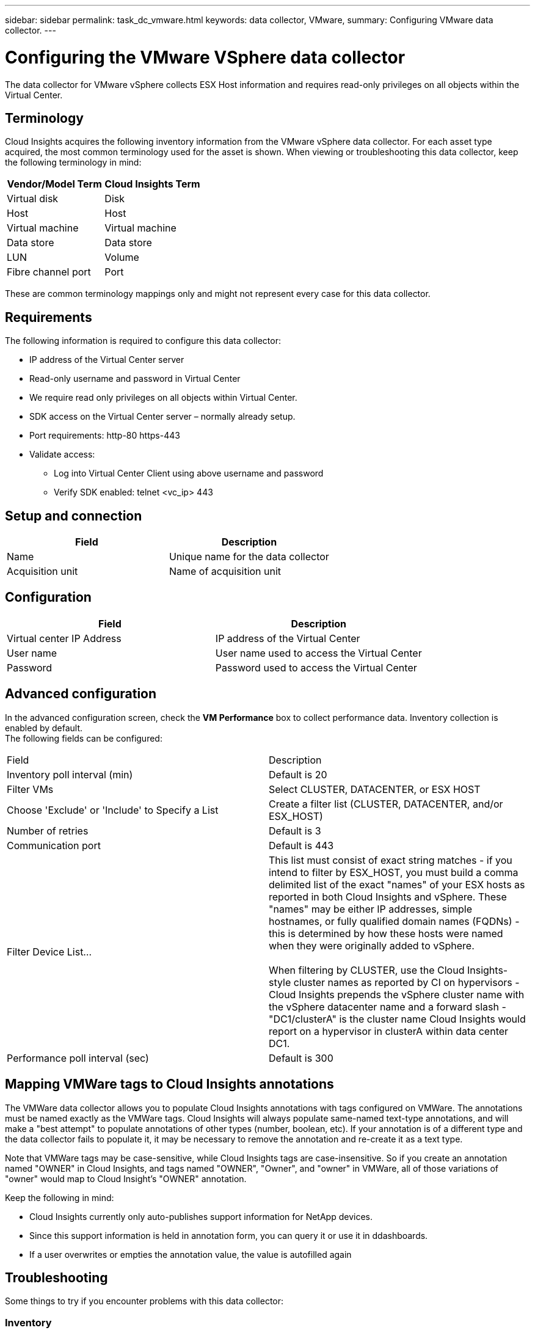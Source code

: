 ---
sidebar: sidebar
permalink: task_dc_vmware.html
keywords: data collector, VMware, 
summary: Configuring VMware  data collector.
---

= Configuring the VMware VSphere data collector 
:toc: macro
:hardbreaks:
:toclevels: 2
:nofooter:
:icons: font
:linkattrs:
:imagesdir: ./media/

[.lead]
The data collector for VMware vSphere collects ESX Host information and requires read-only privileges on all objects within the Virtual Center. 

== Terminology

Cloud Insights acquires the following inventory information from the VMware vSphere data collector. For each asset type acquired, the most common terminology used for the asset is shown. When viewing or troubleshooting this data collector, keep the following terminology in mind:

[cols=2*, options="header", cols"50,50"]
|===
|Vendor/Model Term | Cloud Insights Term
|Virtual disk|Disk
|Host|Host
|Virtual machine|Virtual machine
|Data store|Data store
|LUN|Volume
|Fibre channel port|Port
|===
These are common terminology mappings only and might not represent every case for this data collector. 

== Requirements

The following information is required to configure this data collector:

* IP address of the Virtual Center server 
* Read-only username and password in Virtual Center 
* We require read only privileges on all objects within Virtual Center. 
* SDK access on the Virtual Center server – normally already setup. 
* Port requirements: http-80 https-443 
* Validate access: 
** Log into Virtual Center Client using above username and password 
** Verify SDK enabled: telnet <vc_ip> 443 

== Setup and connection

[cols=2*, options="header", cols"50,50"]
|===
|Field | Description
|Name|Unique name for the data collector
|Acquisition unit|Name of acquisition unit
|===

== Configuration

[cols=2*, options="header", cols"50,50"]
|===
|Field|Description
|Virtual center IP Address |IP address of the Virtual Center
|User name |User name used to access the Virtual Center 
|Password|Password used to access the Virtual Center 
|===

== Advanced configuration 

In the advanced configuration screen, check the *VM Performance* box to collect performance data. Inventory collection is enabled by default. 
The following fields can be configured:

[cols=2*,  cols"50,50"]
|===
|Field|Description
|Inventory poll interval (min)  | Default is 20
//|Connection Timeout (ms)|Default is 60000
|Filter VMs |Select CLUSTER, DATACENTER, or ESX HOST

//or you can choose to filter by TAG 

|Choose 'Exclude' or 'Include' to Specify a List|Create a filter list (CLUSTER, DATACENTER, and/or ESX_HOST) 
|Number of retries | Default is 3 
|Communication port| Default is 443 

//|Tag Keys and Values on which to Filter VMs|Click *+ Filter Tag* to choose which VMs (and associated disks) to include/exclude by filtering for keys and values that match keys and values of tags on the VM. Tag Key is required, Tag Value is optional. When Tag Value is empty, the VM is filtered as long as it matches the Tag Key.
//Tag filtering is only available in VSphere 6.0 Beta or later.

|Filter Device List...|This list must consist of exact string matches - if you intend to filter by ESX_HOST, you must build a comma delimited list of the exact "names" of your ESX hosts as reported in both Cloud Insights and vSphere. These "names" may be either IP addresses, simple hostnames, or fully qualified domain names (FQDNs) - this is determined by how these hosts were named when they were originally added to vSphere.

When filtering by CLUSTER, use the Cloud Insights-style cluster names as reported by CI on hypervisors - Cloud Insights prepends the vSphere cluster name with the vSphere datacenter name and a forward slash - "DC1/clusterA" is the cluster name Cloud Insights would report on a hypervisor in clusterA within data center DC1.

|Performance poll interval (sec)|Default is 300  
|===


== Mapping VMWare tags to Cloud Insights annotations

The VMWare data collector allows you to populate Cloud Insights annotations with tags configured on VMWare. The annotations must be named exactly as the VMWare tags. Cloud Insights will always populate same-named text-type annotations, and will make a "best attempt" to populate annotations of other types (number, boolean, etc). If your annotation is of a different type and the data collector fails to populate it, it may be necessary to remove the annotation and re-create it as a text type.

Note that VMWare tags may be case-sensitive, while Cloud Insights tags are case-insensitive. So if you create an annotation named "OWNER" in Cloud Insights, and tags named "OWNER", "Owner", and "owner" in VMWare, all of those variations of "owner" would map to Cloud Insight’s "OWNER" annotation.

Keep the following in mind:

* Cloud Insights currently only auto-publishes support information for NetApp devices.
* Since this support information is held in annotation form, you can query it or use it in ddashboards. 
* If a user overwrites or empties the annotation value, the value is autofilled again 



== Troubleshooting
Some things to try if you encounter problems with this data collector:

=== Inventory

[cols=2*, options="header", cols"50,50"]
|===
|Problem:|Try this:
|Error: Include list to filter VMs cannot be empty
|If Include List is selected, please list valid DataCenter, Cluster, or Host names to filter VMs
|Error: Failed to instantiate a connection to VirtualCenter at IP
|Possible solutions:

* Verify credentials and IP address entered.
* Try to communicate with Virtual Center using VMware Infrastructure Client.
* Try to communicate with Virtual Center using Managed Object Browser (e.g MOB).
|Error: VirtualCenter at IP has non-conform certificate that JVM requires
|Possible solutions:

* Recommended: Re-generate certificate for Virtual Center by using stronger (e.g. 1024-bit) RSA key.
* Not Recommended: Modify the JVM java.security configuration to leverage the constraint jdk.certpath.disabledAlgorithms to allow 512-bit RSA key. See JDK 7 update 40 release notes at "http://www.oracle.com/technetwork/java/javase/7u40-relnotes-2004172.html"
|===

Additional information may be found from the link:concept_requesting_support.html[Support] page or in the link:reference_data_collector_support_matrix.html[Data Collector Support Matrix].



